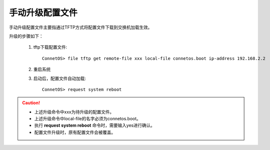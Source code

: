 手动升级配置文件
=======================================
手动升级配置文件主要指通过TFTP方式将配置文件下载到交换机加载生效。

升级的步骤如下：
 
 #. tftp下载配置文件::

     ConnetOS> file tftp get remote-file xxx local-file connetos.boot ip-address 192.168.2.2

 #. 重启系统
 
 #. 启动后，配置文件自动加载::

     ConnetOS> request system reboot

.. Caution::
 * 上述升级命令中xxx为待升级的配置文件。
 * 上述升级命令中local-file的名字必须为connetos.boot。
 * 执行 **request system reboot** 命令时，需要输入yes进行确认。
 * 配置文件升级时，原有配置文件会被覆盖。

